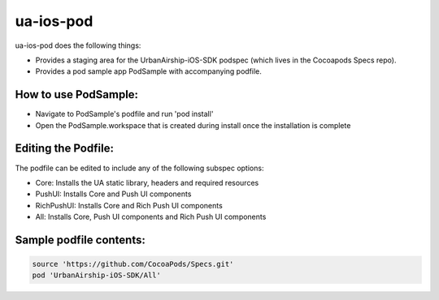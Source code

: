 ua-ios-pod
=======

ua-ios-pod does the following things:

- Provides a staging area for the UrbanAirship-iOS-SDK podspec (which lives in the Cocoapods Specs repo).
- Provides a pod sample app PodSample with accompanying podfile.  

How to use PodSample:
^^^^^^^^^^^^^^^^^^^^^

- Navigate to PodSample's podfile and run 'pod install'
- Open the PodSample.workspace that is created during install once the installation is complete

Editing the Podfile:
^^^^^^^^^^^^^^^^^^^^

The podfile can be edited to include any of the following subspec options:

- Core: Installs the UA static library, headers and required resources  
- PushUI: Installs Core and Push UI components
- RichPushUI: Installs Core and Rich Push UI components
- All: Installs Core, Push UI components and Rich Push UI components

Sample podfile contents:
^^^^^^^^^^^^^^^^^^^^^^^^

.. code-block:: json

   source 'https://github.com/CocoaPods/Specs.git'
   pod 'UrbanAirship-iOS-SDK/All'



